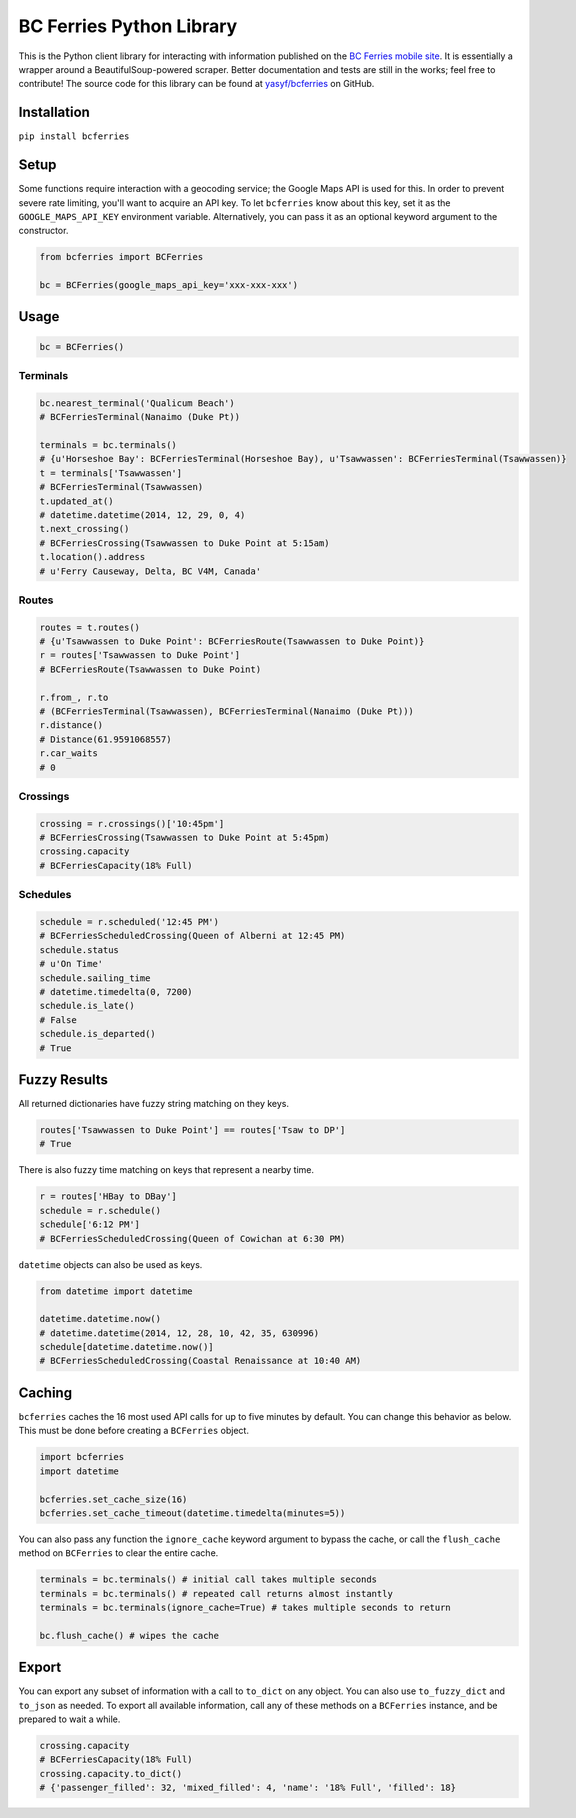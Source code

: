BC Ferries Python Library
=========================

This is the Python client library for interacting with information
published on the `BC Ferries mobile
site <http://mobile.bcferries.com/>`__. It is essentially a wrapper
around a BeautifulSoup-powered scraper. Better documentation and tests
are still in the works; feel free to contribute! The source code for
this library can be found at
`yasyf/bcferries <https://github.com/yasyf/bcferries>`__ on GitHub.

Installation
------------

``pip install bcferries``

Setup
-----

Some functions require interaction with a geocoding service; the Google
Maps API is used for this. In order to prevent severe rate limiting,
you'll want to acquire an API key. To let ``bcferries`` know about this
key, set it as the ``GOOGLE_MAPS_API_KEY`` environment variable.
Alternatively, you can pass it as an optional keyword argument to the
constructor.

.. code:: python

    from bcferries import BCFerries

    bc = BCFerries(google_maps_api_key='xxx-xxx-xxx')

Usage
-----

.. code:: python

    bc = BCFerries()

Terminals
~~~~~~~~~

.. code:: python

    bc.nearest_terminal('Qualicum Beach')
    # BCFerriesTerminal(Nanaimo (Duke Pt))

    terminals = bc.terminals()
    # {u'Horseshoe Bay': BCFerriesTerminal(Horseshoe Bay), u'Tsawwassen': BCFerriesTerminal(Tsawwassen)}
    t = terminals['Tsawwassen']
    # BCFerriesTerminal(Tsawwassen)
    t.updated_at()
    # datetime.datetime(2014, 12, 29, 0, 4)
    t.next_crossing()
    # BCFerriesCrossing(Tsawwassen to Duke Point at 5:15am)
    t.location().address
    # u'Ferry Causeway, Delta, BC V4M, Canada'

Routes
~~~~~~

.. code:: python

    routes = t.routes()
    # {u'Tsawwassen to Duke Point': BCFerriesRoute(Tsawwassen to Duke Point)}
    r = routes['Tsawwassen to Duke Point']
    # BCFerriesRoute(Tsawwassen to Duke Point)

    r.from_, r.to
    # (BCFerriesTerminal(Tsawwassen), BCFerriesTerminal(Nanaimo (Duke Pt)))
    r.distance()
    # Distance(61.9591068557)
    r.car_waits
    # 0

Crossings
~~~~~~~~~

.. code:: python

    crossing = r.crossings()['10:45pm']
    # BCFerriesCrossing(Tsawwassen to Duke Point at 5:45pm)
    crossing.capacity
    # BCFerriesCapacity(18% Full)

Schedules
~~~~~~~~~

.. code:: python

    schedule = r.scheduled('12:45 PM')
    # BCFerriesScheduledCrossing(Queen of Alberni at 12:45 PM)
    schedule.status
    # u'On Time'
    schedule.sailing_time
    # datetime.timedelta(0, 7200)
    schedule.is_late()
    # False
    schedule.is_departed()
    # True

Fuzzy Results
-------------

All returned dictionaries have fuzzy string matching on they keys.

.. code:: python

    routes['Tsawwassen to Duke Point'] == routes['Tsaw to DP']
    # True

There is also fuzzy time matching on keys that represent a nearby time.

.. code:: python

    r = routes['HBay to DBay']
    schedule = r.schedule()
    schedule['6:12 PM']
    # BCFerriesScheduledCrossing(Queen of Cowichan at 6:30 PM)

``datetime`` objects can also be used as keys.

.. code:: python

    from datetime import datetime

    datetime.datetime.now()
    # datetime.datetime(2014, 12, 28, 10, 42, 35, 630996)
    schedule[datetime.datetime.now()]
    # BCFerriesScheduledCrossing(Coastal Renaissance at 10:40 AM)

Caching
-------

``bcferries`` caches the 16 most used API calls for up to five minutes
by default. You can change this behavior as below. This must be done
before creating a ``BCFerries`` object.

.. code:: python

    import bcferries
    import datetime

    bcferries.set_cache_size(16)
    bcferries.set_cache_timeout(datetime.timedelta(minutes=5))

You can also pass any function the ``ignore_cache`` keyword argument to
bypass the cache, or call the ``flush_cache`` method on ``BCFerries`` to
clear the entire cache.

.. code:: python

    terminals = bc.terminals() # initial call takes multiple seconds
    terminals = bc.terminals() # repeated call returns almost instantly
    terminals = bc.terminals(ignore_cache=True) # takes multiple seconds to return

    bc.flush_cache() # wipes the cache

Export
------

You can export any subset of information with a call to ``to_dict`` on
any object. You can also use ``to_fuzzy_dict`` and ``to_json`` as
needed. To export all available information, call any of these methods
on a ``BCFerries`` instance, and be prepared to wait a while.

.. code:: python

    crossing.capacity
    # BCFerriesCapacity(18% Full)
    crossing.capacity.to_dict()
    # {'passenger_filled': 32, 'mixed_filled': 4, 'name': '18% Full', 'filled': 18}
